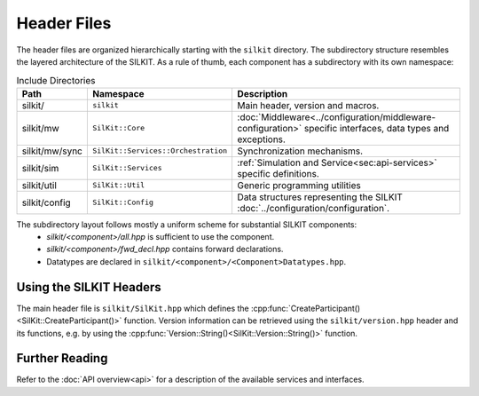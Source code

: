 ============
Header Files
============
The header files are organized hierarchically starting with the ``silkit`` directory.
The subdirectory structure resembles the layered architecture of the SILKIT.
As a rule of thumb, each component has a subdirectory with its own namespace:

.. list-table:: Include Directories
    :widths: 15 15 70
    :header-rows: 1

    * - Path
      - Namespace
      - Description
    * - silkit/
      - ``silkit``
      - Main header, version and macros.
    * - silkit/mw
      - ``SilKit::Core``
      - :doc:`Middleware<../configuration/middleware-configuration>` specific interfaces, data types and exceptions.
    * - silkit/mw/sync
      - ``SilKit::Services::Orchestration``
      - Synchronization mechanisms.
    * - silkit/sim
      - ``SilKit::Services``
      - :ref:`Simulation and Service<sec:api-services>` specific definitions.
    * - silkit/util
      - ``SilKit::Util``
      - Generic programming utilities
    * - silkit/config
      - ``SilKit::Config``
      - Data structures representing the SILKIT :doc:`../configuration/configuration`.

The subdirectory layout follows mostly a uniform scheme for substantial SILKIT components:
 - `silkit/<component>/all.hpp` is sufficient to use the component.
 - `silkit/<component>/fwd_decl.hpp` contains forward declarations. 
 - Datatypes are declared in ``silkit/<component>/<Component>Datatypes.hpp``.


.. _sec:header-vib-main:

Using the SILKIT Headers
---------------------
The main header file is ``silkit/SilKit.hpp`` which defines the 
:cpp:func:`CreateParticipant()<SilKit::CreateParticipant()>` function.
Version information can be retrieved using the ``silkit/version.hpp`` header 
and its functions, e.g. by using the 
:cpp:func:`Version::String()<SilKit::Version::String()>` function.

Further Reading
---------------
Refer to the :doc:`API overview<api>` for a description of the available
services and interfaces.
